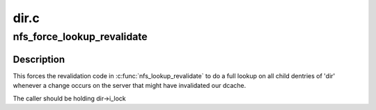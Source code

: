 .. -*- coding: utf-8; mode: rst -*-

=====
dir.c
=====


.. _`nfs_force_lookup_revalidate`:

nfs_force_lookup_revalidate
===========================

.. c:function:: void nfs_force_lookup_revalidate (struct inode *dir)

    Mark the directory as having changed @dir - pointer to directory inode

    :param struct inode \*dir:

        *undescribed*



.. _`nfs_force_lookup_revalidate.description`:

Description
-----------


This forces the revalidation code in :c:func:`nfs_lookup_revalidate` to do a
full lookup on all child dentries of 'dir' whenever a change occurs
on the server that might have invalidated our dcache.

The caller should be holding dir->i_lock

